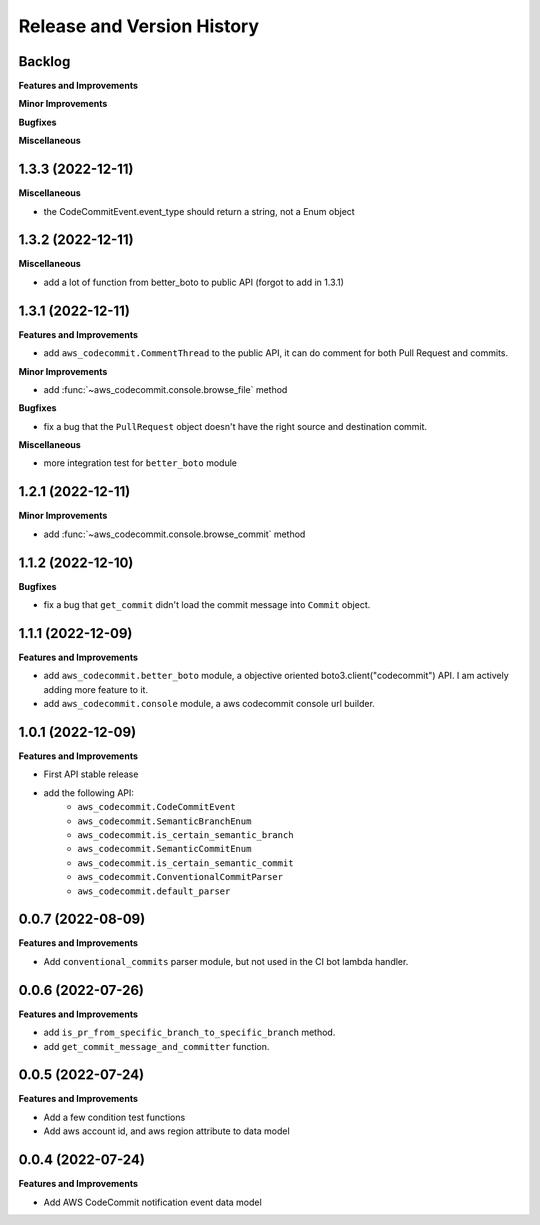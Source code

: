 .. _release_history:

Release and Version History
==============================================================================


Backlog
~~~~~~~~~~~~~~~~~~~~~~~~~~~~~~~~~~~~~~~~~~~~~~~~~~~~~~~~~~~~~~~~~~~~~~~~~~~~~~
**Features and Improvements**

**Minor Improvements**

**Bugfixes**

**Miscellaneous**


1.3.3 (2022-12-11)
~~~~~~~~~~~~~~~~~~~~~~~~~~~~~~~~~~~~~~~~~~~~~~~~~~~~~~~~~~~~~~~~~~~~~~~~~~~~~~
**Miscellaneous**

- the CodeCommitEvent.event_type should return a string, not a Enum object


1.3.2 (2022-12-11)
~~~~~~~~~~~~~~~~~~~~~~~~~~~~~~~~~~~~~~~~~~~~~~~~~~~~~~~~~~~~~~~~~~~~~~~~~~~~~~
**Miscellaneous**

- add a lot of function from better_boto to public API (forgot to add in 1.3.1)


1.3.1 (2022-12-11)
~~~~~~~~~~~~~~~~~~~~~~~~~~~~~~~~~~~~~~~~~~~~~~~~~~~~~~~~~~~~~~~~~~~~~~~~~~~~~~
**Features and Improvements**

- add ``aws_codecommit.CommentThread`` to the public API, it can do comment for both Pull Request and commits.

**Minor Improvements**

- add :func:`~aws_codecommit.console.browse_file` method

**Bugfixes**

- fix a bug that the ``PullRequest`` object doesn't have the right source and destination commit.

**Miscellaneous**

- more integration test for ``better_boto`` module


1.2.1 (2022-12-11)
~~~~~~~~~~~~~~~~~~~~~~~~~~~~~~~~~~~~~~~~~~~~~~~~~~~~~~~~~~~~~~~~~~~~~~~~~~~~~~
**Minor Improvements**

- add :func:`~aws_codecommit.console.browse_commit` method


1.1.2 (2022-12-10)
~~~~~~~~~~~~~~~~~~~~~~~~~~~~~~~~~~~~~~~~~~~~~~~~~~~~~~~~~~~~~~~~~~~~~~~~~~~~~~
**Bugfixes**

- fix a bug that ``get_commit`` didn't load the commit message into ``Commit`` object.


1.1.1 (2022-12-09)
~~~~~~~~~~~~~~~~~~~~~~~~~~~~~~~~~~~~~~~~~~~~~~~~~~~~~~~~~~~~~~~~~~~~~~~~~~~~~~
**Features and Improvements**

- add ``aws_codecommit.better_boto`` module, a objective oriented boto3.client("codecommit") API. I am actively adding more feature to it.
- add ``aws_codecommit.console`` module, a aws codecommit console url builder.


1.0.1 (2022-12-09)
~~~~~~~~~~~~~~~~~~~~~~~~~~~~~~~~~~~~~~~~~~~~~~~~~~~~~~~~~~~~~~~~~~~~~~~~~~~~~~
**Features and Improvements**

- First API stable release
- add the following API:
    - ``aws_codecommit.CodeCommitEvent``
    - ``aws_codecommit.SemanticBranchEnum``
    - ``aws_codecommit.is_certain_semantic_branch``
    - ``aws_codecommit.SemanticCommitEnum``
    - ``aws_codecommit.is_certain_semantic_commit``
    - ``aws_codecommit.ConventionalCommitParser``
    - ``aws_codecommit.default_parser``


0.0.7 (2022-08-09)
~~~~~~~~~~~~~~~~~~~~~~~~~~~~~~~~~~~~~~~~~~~~~~~~~~~~~~~~~~~~~~~~~~~~~~~~~~~~~~
**Features and Improvements**

- Add ``conventional_commits`` parser module, but not used in the CI bot lambda handler.


0.0.6 (2022-07-26)
~~~~~~~~~~~~~~~~~~~~~~~~~~~~~~~~~~~~~~~~~~~~~~~~~~~~~~~~~~~~~~~~~~~~~~~~~~~~~~
**Features and Improvements**

- add ``is_pr_from_specific_branch_to_specific_branch`` method.
- add ``get_commit_message_and_committer`` function.


0.0.5 (2022-07-24)
~~~~~~~~~~~~~~~~~~~~~~~~~~~~~~~~~~~~~~~~~~~~~~~~~~~~~~~~~~~~~~~~~~~~~~~~~~~~~~
**Features and Improvements**

- Add a few condition test functions
- Add aws account id, and aws region attribute to data model


0.0.4 (2022-07-24)
~~~~~~~~~~~~~~~~~~~~~~~~~~~~~~~~~~~~~~~~~~~~~~~~~~~~~~~~~~~~~~~~~~~~~~~~~~~~~~
**Features and Improvements**

- Add AWS CodeCommit notification event data model

